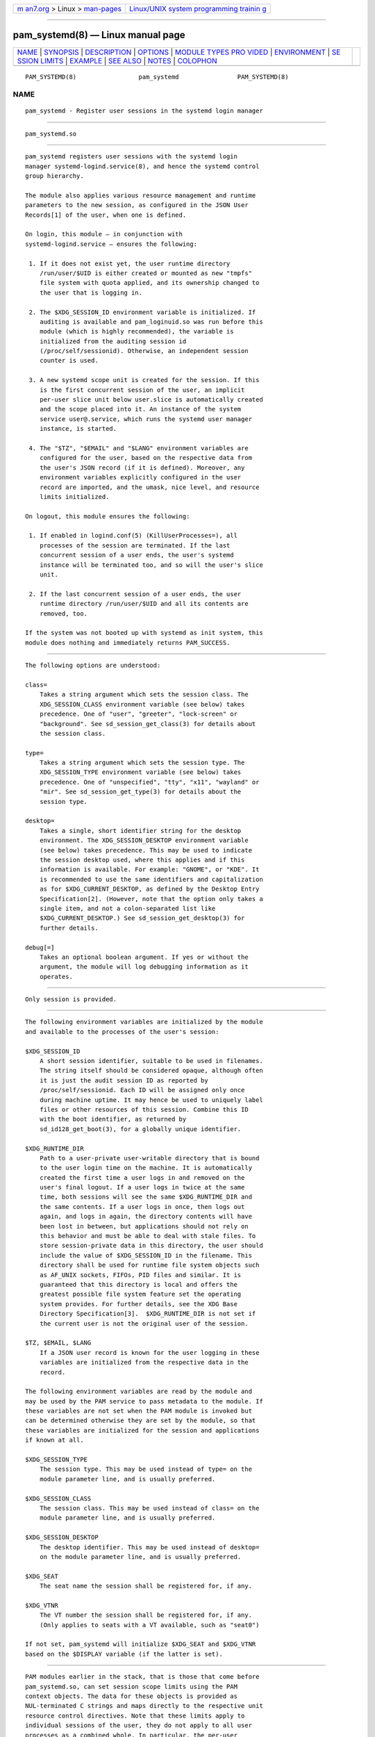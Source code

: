 .. container:: page-top

.. container:: nav-bar

   +----------------------------------+----------------------------------+
   | `m                               | `Linux/UNIX system programming   |
   | an7.org <../../../index.html>`__ | trainin                          |
   | > Linux >                        | g <http://man7.org/training/>`__ |
   | `man-pages <../index.html>`__    |                                  |
   +----------------------------------+----------------------------------+

--------------

pam_systemd(8) — Linux manual page
==================================

+-----------------------------------+-----------------------------------+
| `NAME <#NAME>`__ \|               |                                   |
| `SYNOPSIS <#SYNOPSIS>`__ \|       |                                   |
| `DESCRIPTION <#DESCRIPTION>`__ \| |                                   |
| `OPTIONS <#OPTIONS>`__ \|         |                                   |
| `MODULE TYPES PRO                 |                                   |
| VIDED <#MODULE_TYPES_PROVIDED>`__ |                                   |
| \| `ENVIRONMENT <#ENVIRONMENT>`__ |                                   |
| \|                                |                                   |
| `SE                               |                                   |
| SSION LIMITS <#SESSION_LIMITS>`__ |                                   |
| \| `EXAMPLE <#EXAMPLE>`__ \|      |                                   |
| `SEE ALSO <#SEE_ALSO>`__ \|       |                                   |
| `NOTES <#NOTES>`__ \|             |                                   |
| `COLOPHON <#COLOPHON>`__          |                                   |
+-----------------------------------+-----------------------------------+
| .. container:: man-search-box     |                                   |
+-----------------------------------+-----------------------------------+

::

   PAM_SYSTEMD(8)                 pam_systemd                PAM_SYSTEMD(8)

NAME
-------------------------------------------------

::

          pam_systemd - Register user sessions in the systemd login manager


---------------------------------------------------------

::

          pam_systemd.so


---------------------------------------------------------------

::

          pam_systemd registers user sessions with the systemd login
          manager systemd-logind.service(8), and hence the systemd control
          group hierarchy.

          The module also applies various resource management and runtime
          parameters to the new session, as configured in the JSON User
          Records[1] of the user, when one is defined.

          On login, this module — in conjunction with
          systemd-logind.service — ensures the following:

           1. If it does not exist yet, the user runtime directory
              /run/user/$UID is either created or mounted as new "tmpfs"
              file system with quota applied, and its ownership changed to
              the user that is logging in.

           2. The $XDG_SESSION_ID environment variable is initialized. If
              auditing is available and pam_loginuid.so was run before this
              module (which is highly recommended), the variable is
              initialized from the auditing session id
              (/proc/self/sessionid). Otherwise, an independent session
              counter is used.

           3. A new systemd scope unit is created for the session. If this
              is the first concurrent session of the user, an implicit
              per-user slice unit below user.slice is automatically created
              and the scope placed into it. An instance of the system
              service user@.service, which runs the systemd user manager
              instance, is started.

           4. The "$TZ", "$EMAIL" and "$LANG" environment variables are
              configured for the user, based on the respective data from
              the user's JSON record (if it is defined). Moreover, any
              environment variables explicitly configured in the user
              record are imported, and the umask, nice level, and resource
              limits initialized.

          On logout, this module ensures the following:

           1. If enabled in logind.conf(5) (KillUserProcesses=), all
              processes of the session are terminated. If the last
              concurrent session of a user ends, the user's systemd
              instance will be terminated too, and so will the user's slice
              unit.

           2. If the last concurrent session of a user ends, the user
              runtime directory /run/user/$UID and all its contents are
              removed, too.

          If the system was not booted up with systemd as init system, this
          module does nothing and immediately returns PAM_SUCCESS.


-------------------------------------------------------

::

          The following options are understood:

          class=
              Takes a string argument which sets the session class. The
              XDG_SESSION_CLASS environment variable (see below) takes
              precedence. One of "user", "greeter", "lock-screen" or
              "background". See sd_session_get_class(3) for details about
              the session class.

          type=
              Takes a string argument which sets the session type. The
              XDG_SESSION_TYPE environment variable (see below) takes
              precedence. One of "unspecified", "tty", "x11", "wayland" or
              "mir". See sd_session_get_type(3) for details about the
              session type.

          desktop=
              Takes a single, short identifier string for the desktop
              environment. The XDG_SESSION_DESKTOP environment variable
              (see below) takes precedence. This may be used to indicate
              the session desktop used, where this applies and if this
              information is available. For example: "GNOME", or "KDE". It
              is recommended to use the same identifiers and capitalization
              as for $XDG_CURRENT_DESKTOP, as defined by the Desktop Entry
              Specification[2]. (However, note that the option only takes a
              single item, and not a colon-separated list like
              $XDG_CURRENT_DESKTOP.) See sd_session_get_desktop(3) for
              further details.

          debug[=]
              Takes an optional boolean argument. If yes or without the
              argument, the module will log debugging information as it
              operates.


-----------------------------------------------------------------------------------

::

          Only session is provided.


---------------------------------------------------------------

::

          The following environment variables are initialized by the module
          and available to the processes of the user's session:

          $XDG_SESSION_ID
              A short session identifier, suitable to be used in filenames.
              The string itself should be considered opaque, although often
              it is just the audit session ID as reported by
              /proc/self/sessionid. Each ID will be assigned only once
              during machine uptime. It may hence be used to uniquely label
              files or other resources of this session. Combine this ID
              with the boot identifier, as returned by
              sd_id128_get_boot(3), for a globally unique identifier.

          $XDG_RUNTIME_DIR
              Path to a user-private user-writable directory that is bound
              to the user login time on the machine. It is automatically
              created the first time a user logs in and removed on the
              user's final logout. If a user logs in twice at the same
              time, both sessions will see the same $XDG_RUNTIME_DIR and
              the same contents. If a user logs in once, then logs out
              again, and logs in again, the directory contents will have
              been lost in between, but applications should not rely on
              this behavior and must be able to deal with stale files. To
              store session-private data in this directory, the user should
              include the value of $XDG_SESSION_ID in the filename. This
              directory shall be used for runtime file system objects such
              as AF_UNIX sockets, FIFOs, PID files and similar. It is
              guaranteed that this directory is local and offers the
              greatest possible file system feature set the operating
              system provides. For further details, see the XDG Base
              Directory Specification[3].  $XDG_RUNTIME_DIR is not set if
              the current user is not the original user of the session.

          $TZ, $EMAIL, $LANG
              If a JSON user record is known for the user logging in these
              variables are initialized from the respective data in the
              record.

          The following environment variables are read by the module and
          may be used by the PAM service to pass metadata to the module. If
          these variables are not set when the PAM module is invoked but
          can be determined otherwise they are set by the module, so that
          these variables are initialized for the session and applications
          if known at all.

          $XDG_SESSION_TYPE
              The session type. This may be used instead of type= on the
              module parameter line, and is usually preferred.

          $XDG_SESSION_CLASS
              The session class. This may be used instead of class= on the
              module parameter line, and is usually preferred.

          $XDG_SESSION_DESKTOP
              The desktop identifier. This may be used instead of desktop=
              on the module parameter line, and is usually preferred.

          $XDG_SEAT
              The seat name the session shall be registered for, if any.

          $XDG_VTNR
              The VT number the session shall be registered for, if any.
              (Only applies to seats with a VT available, such as "seat0")

          If not set, pam_systemd will initialize $XDG_SEAT and $XDG_VTNR
          based on the $DISPLAY variable (if the latter is set).


---------------------------------------------------------------------

::

          PAM modules earlier in the stack, that is those that come before
          pam_systemd.so, can set session scope limits using the PAM
          context objects. The data for these objects is provided as
          NUL-terminated C strings and maps directly to the respective unit
          resource control directives. Note that these limits apply to
          individual sessions of the user, they do not apply to all user
          processes as a combined whole. In particular, the per-user
          user@.service unit instance, which runs the systemd --user
          manager process and its children, and is tracked outside of any
          session, being shared by all the user's sessions, is not covered
          by these limits.

          See systemd.resource-control(5) for more information about the
          resources. Also, see pam_set_data(3) for additional information
          about how to set the context objects.

          systemd.memory_max=
              Sets unit MemoryMax=.

          systemd.tasks_max=
              Sets unit TasksMax=.

          systemd.cpu_weight=
              Sets unit CPUWeight=.

          systemd.io_weight=
              Sets unit IOWeight=.

          systemd.runtime_max_sec=
              Sets unit RuntimeMaxSec=.

          Example data as can be provided from an another PAM module:

              pam_set_data(handle, "systemd.memory_max", (void *)"200M", cleanup);
              pam_set_data(handle, "systemd.tasks_max",  (void *)"50",   cleanup);
              pam_set_data(handle, "systemd.cpu_weight", (void *)"100",  cleanup);
              pam_set_data(handle, "systemd.io_weight",  (void *)"340",  cleanup);
              pam_set_data(handle, "systemd.runtime_max_sec", (void *)"3600", cleanup);


-------------------------------------------------------

::

          Here's an example PAM configuration fragment that allows users
          sessions to be managed by systemd-logind.service:

              #%PAM-1.0
              auth      sufficient pam_unix.so
              -auth     sufficient pam_systemd_home.so
              auth      required   pam_deny.so

              account   required   pam_nologin.so
              -account  sufficient pam_systemd_home.so
              account   sufficient pam_unix.so
              account   required   pam_permit.so

              -password sufficient pam_systemd_home.so
              password  sufficient pam_unix.so sha512 shadow try_first_pass use_authtok

              password  required   pam_deny.so

              -session  optional   pam_keyinit.so revoke
              -session  optional   pam_loginuid.so
              -session  optional   pam_systemd_home.so
              -session  optional   pam_systemd.so
              session   required   pam_unix.so


---------------------------------------------------------

::

          systemd(1), systemd-logind.service(8), logind.conf(5),
          loginctl(1), pam_systemd_home(8), pam.conf(5), pam.d(5), pam(8),
          pam_loginuid(8), systemd.scope(5), systemd.slice(5),
          systemd.service(5)


---------------------------------------------------

::

           1. JSON User Records
              https://systemd.io/USER_RECORD

           2. Desktop Entry Specification
              http://standards.freedesktop.org/desktop-entry-spec/latest/

           3. XDG Base Directory Specification
              http://standards.freedesktop.org/basedir-spec/basedir-spec-latest.html

COLOPHON
---------------------------------------------------------

::

          This page is part of the systemd (systemd system and service
          manager) project.  Information about the project can be found at
          ⟨http://www.freedesktop.org/wiki/Software/systemd⟩.  If you have
          a bug report for this manual page, see
          ⟨http://www.freedesktop.org/wiki/Software/systemd/#bugreports⟩.
          This page was obtained from the project's upstream Git repository
          ⟨https://github.com/systemd/systemd.git⟩ on 2021-08-27.  (At that
          time, the date of the most recent commit that was found in the
          repository was 2021-08-27.)  If you discover any rendering
          problems in this HTML version of the page, or you believe there
          is a better or more up-to-date source for the page, or you have
          corrections or improvements to the information in this COLOPHON
          (which is not part of the original manual page), send a mail to
          man-pages@man7.org

   systemd 249                                               PAM_SYSTEMD(8)

--------------

Pages that refer to this page:
`org.freedesktop.login1(5) <../man5/org.freedesktop.login1.5.html>`__, 
`systemd.exec(5) <../man5/systemd.exec.5.html>`__, 
`user@.service(5) <../man5/user@.service.5.html>`__, 
`pam_systemd_home(8) <../man8/pam_systemd_home.8.html>`__, 
`systemd-logind.service(8) <../man8/systemd-logind.service.8.html>`__

--------------

--------------

.. container:: footer

   +-----------------------+-----------------------+-----------------------+
   | HTML rendering        |                       | |Cover of TLPI|       |
   | created 2021-08-27 by |                       |                       |
   | `Michael              |                       |                       |
   | Ker                   |                       |                       |
   | risk <https://man7.or |                       |                       |
   | g/mtk/index.html>`__, |                       |                       |
   | author of `The Linux  |                       |                       |
   | Programming           |                       |                       |
   | Interface <https:     |                       |                       |
   | //man7.org/tlpi/>`__, |                       |                       |
   | maintainer of the     |                       |                       |
   | `Linux man-pages      |                       |                       |
   | project <             |                       |                       |
   | https://www.kernel.or |                       |                       |
   | g/doc/man-pages/>`__. |                       |                       |
   |                       |                       |                       |
   | For details of        |                       |                       |
   | in-depth **Linux/UNIX |                       |                       |
   | system programming    |                       |                       |
   | training courses**    |                       |                       |
   | that I teach, look    |                       |                       |
   | `here <https://ma     |                       |                       |
   | n7.org/training/>`__. |                       |                       |
   |                       |                       |                       |
   | Hosting by `jambit    |                       |                       |
   | GmbH                  |                       |                       |
   | <https://www.jambit.c |                       |                       |
   | om/index_en.html>`__. |                       |                       |
   +-----------------------+-----------------------+-----------------------+

--------------

.. container:: statcounter

   |Web Analytics Made Easy - StatCounter|

.. |Cover of TLPI| image:: https://man7.org/tlpi/cover/TLPI-front-cover-vsmall.png
   :target: https://man7.org/tlpi/
.. |Web Analytics Made Easy - StatCounter| image:: https://c.statcounter.com/7422636/0/9b6714ff/1/
   :class: statcounter
   :target: https://statcounter.com/
